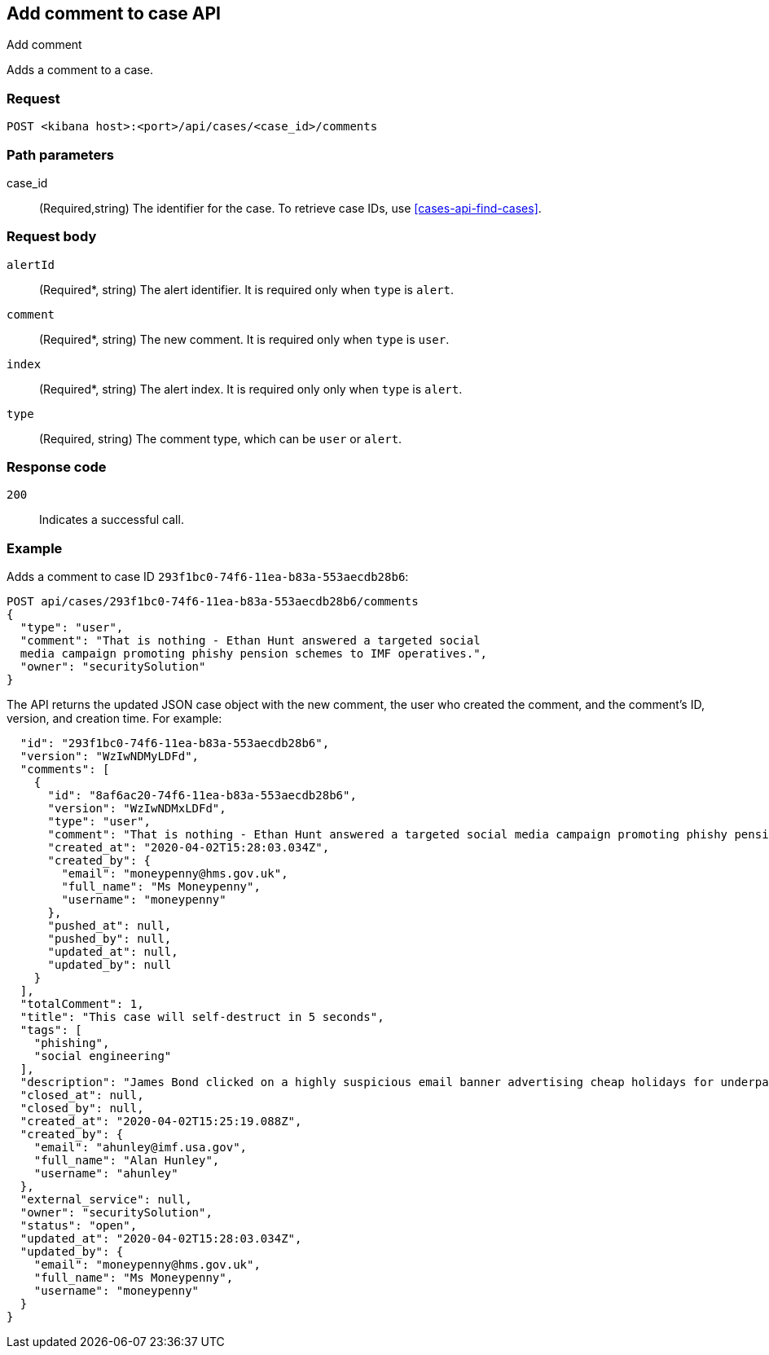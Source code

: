 [[cases-api-add-comment]]
== Add comment to case API
++++
<titleabbrev>Add comment</titleabbrev>
++++

Adds a comment to a case.

=== Request

`POST <kibana host>:<port>/api/cases/<case_id>/comments`

=== Path parameters

case_id::
(Required,string) The identifier for the case. To retrieve case IDs, use
<<cases-api-find-cases>>.

=== Request body

`alertId`::
(Required*, string) The alert identifier. It is required only when `type` is `alert`.
//NOTE: Only alerts (signals) of {es-sec} are supported.
//TBD: Does this imply that you must match the type of alert to type of case?

`comment`::
(Required*, string) The new comment. It is required only when `type` is `user`.

`index`::
(Required*, string) The alert index. It is required only only when `type` is `alert`.

`type`::
(Required, string) The comment type, which can be `user` or `alert`.

=== Response code

`200`::
   Indicates a successful call.

=== Example

Adds a comment to case ID `293f1bc0-74f6-11ea-b83a-553aecdb28b6`:

[source,sh]
--------------------------------------------------
POST api/cases/293f1bc0-74f6-11ea-b83a-553aecdb28b6/comments
{
  "type": "user",
  "comment": "That is nothing - Ethan Hunt answered a targeted social
  media campaign promoting phishy pension schemes to IMF operatives.",
  "owner": "securitySolution"
}
--------------------------------------------------
// KIBANA


The API returns the updated JSON case object with the new comment, the user who
created the comment, and the comment's ID, version, and creation time. For
example:

[source,json]
--------------------------------------------------

  "id": "293f1bc0-74f6-11ea-b83a-553aecdb28b6",
  "version": "WzIwNDMyLDFd",
  "comments": [
    {
      "id": "8af6ac20-74f6-11ea-b83a-553aecdb28b6",
      "version": "WzIwNDMxLDFd",
      "type": "user",
      "comment": "That is nothing - Ethan Hunt answered a targeted social media campaign promoting phishy pension schemes to IMF operatives.",
      "created_at": "2020-04-02T15:28:03.034Z",
      "created_by": {
        "email": "moneypenny@hms.gov.uk",
        "full_name": "Ms Moneypenny",
        "username": "moneypenny"
      },
      "pushed_at": null,
      "pushed_by": null,
      "updated_at": null,
      "updated_by": null
    }
  ],
  "totalComment": 1,
  "title": "This case will self-destruct in 5 seconds",
  "tags": [
    "phishing",
    "social engineering"
  ],
  "description": "James Bond clicked on a highly suspicious email banner advertising cheap holidays for underpaid civil servants.",
  "closed_at": null,
  "closed_by": null,
  "created_at": "2020-04-02T15:25:19.088Z",
  "created_by": {
    "email": "ahunley@imf.usa.gov",
    "full_name": "Alan Hunley",
    "username": "ahunley"
  },
  "external_service": null,
  "owner": "securitySolution",
  "status": "open",
  "updated_at": "2020-04-02T15:28:03.034Z",
  "updated_by": {
    "email": "moneypenny@hms.gov.uk",
    "full_name": "Ms Moneypenny",
    "username": "moneypenny"
  }
}
--------------------------------------------------
